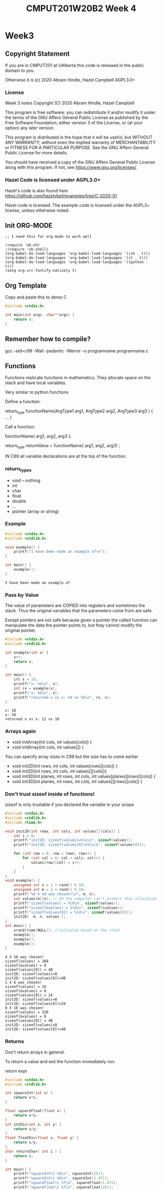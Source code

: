 #+TITLE: CMPUT201W20B2 Week 4
#+PROPERTY: header-args:C             :results output :exports both :flags -std=c99 -Wall -pedantic -Werror -g 
#+PROPERTY: header-args:sh            :results output :exports both

* Week3
** Copyright Statement

If you are in CMPUT201 at UAlberta this code is released in the public
domain to you.

Otherwise it is (c) 2020 Abram Hindle, Hazel Campbell AGPL3.0+

*** License

    Week 3 notes
    Copyright (C) 2020 Abram Hindle, Hazel Campbell

    This program is free software: you can redistribute it and/or modify
    it under the terms of the GNU Affero General Public License as
    published by the Free Software Foundation, either version 3 of the
    License, or (at your option) any later version.

    This program is distributed in the hope that it will be useful,
    but WITHOUT ANY WARRANTY; without even the implied warranty of
    MERCHANTABILITY or FITNESS FOR A PARTICULAR PURPOSE.  See the
    GNU Affero General Public License for more details.

    You should have received a copy of the GNU Affero General Public License
    along with this program.  If not, see <https://www.gnu.org/licenses/>.


*** Hazel Code is licensed under AGPL3.0+

Hazel's code is also found here
https://github.com/hazelybell/examples/tree/C-2020-01

Hazel code is licensed: The example code is licensed under the AGPL3+
license, unless otherwise noted.

** Init ORG-MODE

#+BEGIN_SRC elisp
;; I need this for org-mode to work well

(require 'ob-sh)
;(require 'ob-shell)
(org-babel-do-load-languages 'org-babel-load-languages '((sh . t)))
(org-babel-do-load-languages 'org-babel-load-languages '((C . t)))
(org-babel-do-load-languages 'org-babel-load-languages '((python . t)))
(setq org-src-fontify-natively t)
#+END_SRC

#+RESULTS:
: t

** Org Template
Copy and paste this to demo C

#+BEGIN_SRC C :exports both
#include <stdio.h>

int main(int argc, char**argv) {
    return 0;
}
#+END_SRC

#+RESULTS:

** Remember how to compile?

gcc -std=c99 -Wall -pedantic -Werror -o programname programname.c

** Functions

Functions replicate functions in mathematics. They allocate space on
the stack and have local variables.

Very similar to python functions

Define a function:

return_type functionName(ArgType1 arg1, ArgType2 arg2, ArgType3 arg3 ) {
    ...
}

Call a function:

functionName( arg1, arg2, arg3 );

return_type returnValue = functionName( arg1, arg2, arg3) ;

IN C89 all variable declarations are at the top of the function.

*** return_types
    
    - void -- nothing
    - int
    - char
    - float
    - double
    - ...
    - pointer (array or string)

*** Example

#+BEGIN_SRC C :exports both
#include <stdio.h>
#include <stdlib.h>

void example() {
    printf("I have been made an example of\n");
}

int main() {
    example();
}
#+END_SRC

#+RESULTS:
: I have been made an example of


*** Pass by Value

The value of parameters are COPIED into registers and sometimes the
stack. Thus the original variables that the parameters come from are
safe.

Except pointers are not safe because given a pointer the called
function can manipulate the data the pointer points to, but they
cannot modify the original pointer.

#+BEGIN_SRC C :exports both
#include <stdio.h>
#include <stdlib.h>

int example(int x) {
    x++;
    return x;
}

int main() {
    int x = 10;
    printf("x: %d\n", x);
    int rx = example(x);
    printf("x: %d\n", x);
    printf("returned x vs x: %d vs %d\n", rx, x);
}
#+END_SRC

#+RESULTS:
: x: 10
: x: 10
: returned x vs x: 11 vs 10

*** Arrays again

    - void initArray(int cols, int values[cols]) {
    - void initArray(int cols, int values[]) {

You can specify array sizes in C99 but the size has to come earlier

    - void init2D(int rows, int cols, int values[rows][cols]) {
    - void init2D(int rows, int cols, int values[][cols]){ 
    - void init3D(int planes, int rows, int cols, int values[planes][rows][cols]) {
    - void init3D(int planes, int rows, int cols, int values[][rows][cols]) {


*** Don't trust sizeof inside of functions!

sizeof is only trustable if you declared the variable in your scope

#+BEGIN_SRC C :exports both :flags -std=c99
#include <stdio.h>
#include <stdlib.h>
#include <time.h>

void init2D(int rows, int cols, int values[][cols]) {
    int i = 0;
    printf("init2D: sizeof(values)=%lu\n", sizeof(values));
    printf("init2D: sizeof(values[0])=%lu\n", sizeof(values[0]));

    for (int row = 0; row < rows; row++) {
        for (int col = 0; col < cols; col++) {
            values[row][col] = i++;
        }
    }
}
void example() {
    unsigned int n = 1 + rand() % 10;
    unsigned int m = 1 + rand() % 10;
    printf("%d X %d was chosen!\n", m, n);
    int values[m][n]; // SO the compiler can't predict this allocation ahead of time
    printf("sizeof(values) = %ld\n", sizeof(values));
    printf("sizeof(&values) = %ld\n", sizeof(&values));
    printf("sizeof(values[0]) = %ld\n", sizeof(values[0]));
    init2D(  m, n, values );
}
int main() {
    srand(time(NULL)); //initialze based on the clock 
    example();
    example();
    example();
}
#+END_SRC

#+RESULTS:
#+begin_example
4 X 10 was chosen!
sizeof(values) = 160
sizeof(&values) = 8
sizeof(values[0]) = 40
init2D: sizeof(values)=8
init2D: sizeof(values[0])=40
1 X 6 was chosen!
sizeof(values) = 24
sizeof(&values) = 8
sizeof(values[0]) = 24
init2D: sizeof(values)=8
init2D: sizeof(values[0])=24
8 X 10 was chosen!
sizeof(values) = 320
sizeof(&values) = 8
sizeof(values[0]) = 40
init2D: sizeof(values)=8
init2D: sizeof(values[0])=40
#+end_example

*** Returns

Don't return arrays in general.

To return a value and exit the function immediately run:

   return expr 

#+BEGIN_SRC C :exports both
#include <stdio.h>
#include <stdlib.h>

int squareInt(int x) {
    return x*x;
}

float squareFloat(float x) {
    return x*x;
}
int intDiv(int x, int y) {
    return x/y;
}
float floatDiv(float x, float y) {
    return x/y;
}
char returnChar( int i ) {
    return i;
}

int main() {
    printf("squareInt\t %d\n", squareInt(25));
    printf("squareInt\t %d\n", squareInt(1.47));
    printf("squareFloat\t %f\n", squareFloat(1.47));
    printf("squareFloat\t %f\n", squareFloat(25));
    printf("intDiv\t %d\n", intDiv(64,31));
    printf("intDiv\t %d\n", intDiv(64.2,31));
    printf("floatDiv\t %f\n", floatDiv(64,31));
    printf("floatDiv\t %f\n", floatDiv(64.2,31));
    printf("returnChar\t %hhu\n", returnChar( 578 ) );
    printf("returnChar\t %hhu\n", returnChar( 'a' ) );
    printf("returnChar\t %hhu\n", returnChar( 66.1 ) );
    printf("returnChar\t %c\n", returnChar( 578 ) );
    printf("returnChar\t %c\n", returnChar( 'a' ) );
    printf("returnChar\t %c\n", returnChar( 66.1 ) );

}
#+END_SRC

#+RESULTS:
#+begin_example
squareInt	 625
squareInt	 1
squareFloat	 2.160900
squareFloat	 625.000000
intDiv	 2
intDiv	 2
floatDiv	 2.064516
floatDiv	 2.070968
returnChar	 66
returnChar	 97
returnChar	 66
returnChar	 B
returnChar	 a
returnChar	 B
#+end_example

*** Recursion
**** Recursion
***** Recursion
****** Recursion

#+BEGIN_SRC C :exports both
#include <stdio.h>
#include <stdlib.h>

int divisibleBy(int x, int y) {
    printf("%d %d\n", x,y);
    if (x == 0) { return 0; }
    if (y <= 0) { return 0; }
    if (x % y == 0) { return y; }
    return divisibleBy(x, y - 1);
}

int main() {
    printf("%d\n",divisibleBy(33,32));
}
#+END_SRC


#+RESULTS:
#+begin_example
33 32
33 31
33 30
33 29
33 28
33 27
33 26
33 25
33 24
33 23
33 22
33 21
33 20
33 19
33 18
33 17
33 16
33 15
33 14
33 13
33 12
33 11
11
#+end_example


*** Prototypes

#+BEGIN_SRC C :exports both
#include <stdio.h>
#include <stdlib.h>

/* this is a prototype
   it predeclares that a function with this
   name will be available.
*/
// This program will not compile in C99 without this line:
// 
int divisibleBy(int x, int y);

int main() {
    printf("%d\n",divisibleBy(16,15));
}

int divisibleBy(int x, int y) {
    printf("%d %d\n", x,y);
    if (x == 0) { return 0; }
    if (y <= 0) { return 0; }
    if (x % y == 0) { return y; }
    return divisibleBy(x, y - 1);
}


#+END_SRC

#+RESULTS:
: 16 15
: 16 14
: 16 13
: 16 12
: 16 11
: 16 10
: 16 9
: 16 8
: 8

**** Prototypes and corecursive routines

#+BEGIN_SRC C :exports both
#include <stdio.h>
#include <stdlib.h>

/* this is a prototype
   it predeclares that a function with this
   name will be available.
   This is useful for co-recursive functions.
*/
// This program will not compile in C99 without this line:
// 
int aReliesOnB(int x, int y);
int bReliesOnA(int x, int y);

int main() {
    printf("%d\n",aReliesOnB(0,100));
}
int aReliesOnB(int x, int y) {
    printf("> aReliesOnB( %d, %d)\n", x, y);
    if (x >= y) {
        return y;
    }
    return bReliesOnA(x+x+1, y);
}
int bReliesOnA(int x, int y) {
    printf("> bReliesOnA( %d, %d)\n", x, y);
    if (x >= y) {
        return y;
    }
    return aReliesOnB(x * x+1, y);
}
#+END_SRC

#+RESULTS:
: > aReliesOnB( 0, 100)
: > bReliesOnA( 1, 100)
: > aReliesOnB( 2, 100)
: > bReliesOnA( 5, 100)
: > aReliesOnB( 26, 100)
: > bReliesOnA( 53, 100)
: > aReliesOnB( 2810, 100)
: 100

*** Exercise
    - make a recursive countdown function, printing each number until 0 is met.
    - make a recursive fibonacci
** Scope
*** const

Instead of define you can use const for constants.

#+BEGIN_SRC C :exports both
#include <stdio.h>
#include <stdlib.h>

const int nine = 9;

int catLives(int ncats) {
    return nine * ncats;
}
int main() {    
    printf("10 cats %d lives\n", catLives( 10 ));
    // you can't modify nine
    // nine++;
    // *&nine = 10;
}
#+END_SRC

#+RESULTS:


*** Local variables


#+BEGIN_SRC C :exports both
#include <stdio.h>
#include <stdlib.h>
// no x here
int example(int x) { // < this x is visible -- main's x is NOT visible here
    x++;             // < within
    return x;        // < this scope
}
// no x here
int main() {
    int x = 10;           // < this x is visible within all of main
    printf("x: %d\n", x);
    int rx = example(x);
    printf("x: %d\n", x);
    printf("returned x vs x: %d vs %d\n", rx, x);
}
#+END_SRC

** Global Variables (BAD) / External Variables / File-level variables

Too common. Too error prone. You will usually cause lots of bugs by
making top-level variables. They will only be available within the
file you declare.

Global constants are fine. They are safe.

If you make a global in a file, explicitly limit it to the current
file with the static keyword.

If static is not used and the variable is in included files then it
will be visible across all files.

#+BEGIN_SRC C :exports both
#include <stdio.h>
#include <stdlib.h>
// BAD
//int x = 111; // visible in all lines below unless occluded by local definitions

// BETTER but still not OK 
//static int x = 111;

// BEST and allowed
static const int x = 111;

int globalX() {
    return x; // returns the static global x
}

// no x here
int example(int x) { // <x_2 this x, x_2 is visible -- main's x is NOT visible here nor is the global
    x++;             // <x_2 within
    return x;        // <x_2 this scope
}
// no x here
int main() {
    printf("Global x %d\n", globalX());
    int x = 10;           // < this x, x_3 is visible within all of main
    printf("x: %d\n", x); // x_3
    int rx = example(x);  // x_3
    printf("x: %d\n", x); // x_3
    printf("returned x vs x: %d vs %d\n", rx, x); // x_3
}
#+END_SRC

#+RESULTS:
: x: 10
: x: 10
: returned x vs x: 11 vs 10

** Static Function Scope

Static function local variables keep their old values. It is similar
to defining a global per function

#+BEGIN_SRC C :exports both
#include <stdio.h>
#include <stdlib.h>
#include <time.h>

unsigned int counter() {
    static unsigned int counter = 0; // this keeps its value
    return ++counter;
}

static unsigned int __worseCounter__ = 0; // whoo don't touch this AKA DONT DO IT
unsigned int worseCounter() {
    return ++__worseCounter__;
}


#define N 1000
int main() {
    srand(time(NULL));
    unsigned int count = 0;
    unsigned int wCount = 0;
    for (int i = 0 ; i < N; i++) {
        if (rand() % 3 == 0) {
            count = counter();
            wCount = worseCounter();
        }
    }
    printf("Counted %u / %u numbers divisible by 3 generated by rand\n", count, N);
    printf("Worse: Counted %u / %u numbers divisible by 3 generated by rand\n", wCount, N);
}
#+END_SRC

#+RESULTS:
: Counted 358 / 1000 numbers divisible by 3 generated by rand
: Worse: Counted 358 / 1000 numbers divisible by 3 generated by rand

** Pointers!

- What is a pointer? A number that is a memory address. 

- What's at that memory address? the type of the pointer.

   - char * str;

- Why?

   - you want to know the address so you can manipulate a value or
     manipulate a shared value.
   - you want to return multiple values from a function.
   - your computer deals with memory as location and offsets the entire time
   - the local variables is the current base pointer + an offset

- What is str? A integer that is a memory address.
- What does str point to? A character, but many an array of characters!
- Can I tell if it is an array of characters? No.
- How can I get the first element of a character array at str?
 
   - str[0]
   - *str

- How can I make a pointer to:
   - char myChar = 'a';
   - char * ptrToMyChar = &myChar;

- Can I manipulate pointers?
  - char * ptrToChar = &myChar;
  - ptrToChar++; // <--- goes to the following character in a character array
  - *ptrToChar = 'b'; // Dereference ptrToChar and chance myChar to the value of 'b'

*** Operators

    - & unary operator means "address of" 
    - * unary operator means "dereference pointer" -- that is return
      the value it points to
    - don't confuse declaration of a variable int * x with
      dereferencing a variable in an expression: *x

#+BEGIN_SRC C :exports both
#include <stdio.h>
#include <stdlib.h>

// These are macros they cover up syntax
// Return the address of X
#define ADDRESSOF(X) (&X)
// Dereference X
#define DEREF(X)     (*X)
typedef int * intptr_t;

int main() {
    int i = 99;
    intptr_t ptrToI1 = ADDRESSOF(i); // these 2 lines
    int * ptrToI2 = &i;              // are the same
    printf("i: %4d,\naddress of i:  %p\n\tptrToI1: %p, *ptrToI1: %d\n\tptrToI2: %p, *ptrToI2: %d\n",
           i,
           (void*)&i,
           (void*)ptrToI1,
           DEREF(ptrToI1),
           (void*)ptrToI2,
           *ptrToI2
    );
    return 0;
}
#+END_SRC

#+RESULTS:
: i:   99,
: address of i:  0x7ffe41e05144
: 	ptrToI1: 0x7ffe41e05144, *ptrToI1: 99
: 	ptrToI2: 0x7ffe41e05144, *ptrToI2: 99



*** Character Arrays and Pointers

#+BEGIN_SRC C :exports both
#include <stdio.h>
#include <stdlib.h>
#include <string.h>
#define N 1000

int main() {
    char myChars[] = "Abram believes he is a benevolent professor";
    // char * strnstr(const char *big, const char *little, size_t len); from string.h
    char * professor = strstr(myChars, "professor");
    char * believes  = strstr(myChars, "believes");
    printf("Size of a pointer %lu\n", sizeof(professor));
    printf("Location pointed to %p\n", professor);
    printf("full representation %016lX\n", (long unsigned int)professor); // look how many bits are used
    printf("myChars: %s\n", myChars);
    printf("myChars location: %p\n", myChars);
    printf("professor: %s\n", professor);
    printf("professor location: %p\n", professor);
    printf("believes: %s\n", believes);
    printf("believes location: %p\n", believes);
    printf("believes - myChars location: %llu\n", (long long unsigned int)believes - (long long unsigned int)myChars);
    printf("professor - myChars location: %llu\n", (long long unsigned int)professor - (long long unsigned int)myChars);

    printf("\nBut where are myChars and professor and believes?\n");
    printf("myChars location:   %p\t ptr address: %p \t*ptr %c\n", (void*)&myChars, myChars, *myChars);
    printf("professor location: %p\t ptr address: %p \t*ptr %c\n", (void*)&professor, professor, *professor);
    printf("believes location:  %p\t ptr address: %p \t*ptr %c\n", (void*)&believes, believes, *believes);
}
#+END_SRC

#+RESULTS:
#+begin_example
Size of a pointer 8
Location pointed to 0x7fffc1ac6192
full representation 00007FFFC1AC6192
myChars: Abram believes he is a benevolent professor
myChars location: 0x7fffc1ac6170
professor: professor
professor location: 0x7fffc1ac6192
believes: believes he is a benevolent professor
believes location: 0x7fffc1ac6176
believes - myChars location: 6
professor - myChars location: 34

But where are myChars and professor and believes?
myChars location:   0x7fffc1ac6170	 ptr address: 0x7fffc1ac6170 	*ptr A
professor location: 0x7fffc1ac6160	 ptr address: 0x7fffc1ac6192 	*ptr p
believes location:  0x7fffc1ac6168	 ptr address: 0x7fffc1ac6176 	*ptr b
#+end_example


#+BEGIN_SRC C :exports both
#include <stdio.h>
#include <stdlib.h>
#include <string.h>
#define N 1000

int main() {
    int myInts[] = { 0, 1, 2, 3, 4, 5, 6, 7, 8, 9, 10 };
    // char * strnstr(const char *big, const char *little, size_t len); from string.h
    int * ptrToMyInts = &myInts[0];
    int * five       = &myInts[5];
    int * fiveAgain  = myInts + 5;
    printf("myInts: %p\n", (void*)myInts);
    printf("ptrToMyInts: %p\n", (void*)ptrToMyInts);
    printf("five location:      %p five value:      %d\n", (void*)five, *five);
    printf("fiveAgain location: %p fiveAgain value: %d\n", (void*)fiveAgain, *fiveAgain);
    printf("five - myInts location: %llu\n", 
           (long long unsigned int)five - (long long unsigned int)myInts);
    printf("five - myInts location / sizeof(int): %llu\n", 
           ((long long unsigned int)five - (long long unsigned int)myInts)/(sizeof(int)));

    printf("\n OK... Where are they?\n");
    printf("myInts     Location: %p\t ptr address: %p \t*ptr %d\n", (void*)&myInts, (void*)myInts, *myInts);
    printf("ptrToMyIntsLocation: %p\t ptr address: %p \t*ptr %d\n", (void*)&ptrToMyInts, (void*)ptrToMyInts, *ptrToMyInts);
    printf("five       Location: %p\t ptr address: %p \t*ptr %d\n", (void*)&five, (void*)five, *five);
    printf("fiveAgain  Location: %p\t ptr address: %p \t*ptr %d\n", (void*)&fiveAgain, (void*)fiveAgain, *fiveAgain);

    printf("\nLet's add 1 to five\n");
    int * six = five + 1;
    printf("five       Location: %p\t ptr address: %p \t*ptr %d\n", (void*)&five, (void*)five, *five);
    printf("six        Location: %p\t ptr address: %p \t*ptr %d\n", (void*)&six, (void*)six, *six);
    

}
#+END_SRC

#+RESULTS:
#+begin_example
myInts: 0x7ffd9c59ae10
ptrToMyInts: 0x7ffd9c59ae10
five location:      0x7ffd9c59ae24 five value:      5
fiveAgain location: 0x7ffd9c59ae24 fiveAgain value: 5
five - myInts location: 20
five - myInts location / sizeof(int): 5

 OK... Where are they?
myInts     Location: 0x7ffd9c59ae10	 ptr address: 0x7ffd9c59ae10 	*ptr 0
ptrToMyIntsLocation: 0x7ffd9c59adf0	 ptr address: 0x7ffd9c59ae10 	*ptr 0
five       Location: 0x7ffd9c59adf8	 ptr address: 0x7ffd9c59ae24 	*ptr 5
fiveAgain  Location: 0x7ffd9c59ae00	 ptr address: 0x7ffd9c59ae24 	*ptr 5

Let's add 1 to five
five       Location: 0x7ffd9c59adf8	 ptr address: 0x7ffd9c59ae24 	*ptr 5
six        Location: 0x7ffd9c59ae08	 ptr address: 0x7ffd9c59ae28 	*ptr 6
#+end_example

